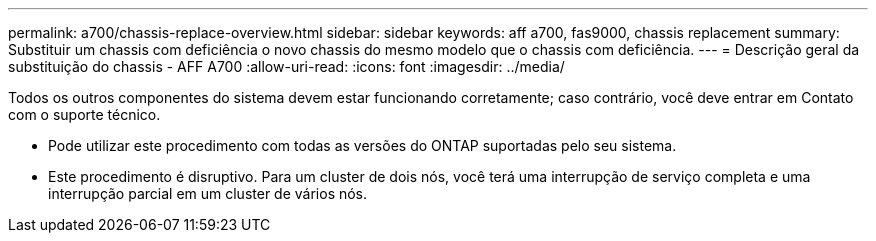 ---
permalink: a700/chassis-replace-overview.html 
sidebar: sidebar 
keywords: aff a700, fas9000, chassis replacement 
summary: Substituir um chassis com deficiência o novo chassis do mesmo modelo que o chassis com deficiência. 
---
= Descrição geral da substituição do chassis - AFF A700
:allow-uri-read: 
:icons: font
:imagesdir: ../media/


[role="lead"]
Todos os outros componentes do sistema devem estar funcionando corretamente; caso contrário, você deve entrar em Contato com o suporte técnico.

* Pode utilizar este procedimento com todas as versões do ONTAP suportadas pelo seu sistema.
* Este procedimento é disruptivo. Para um cluster de dois nós, você terá uma interrupção de serviço completa e uma interrupção parcial em um cluster de vários nós.

